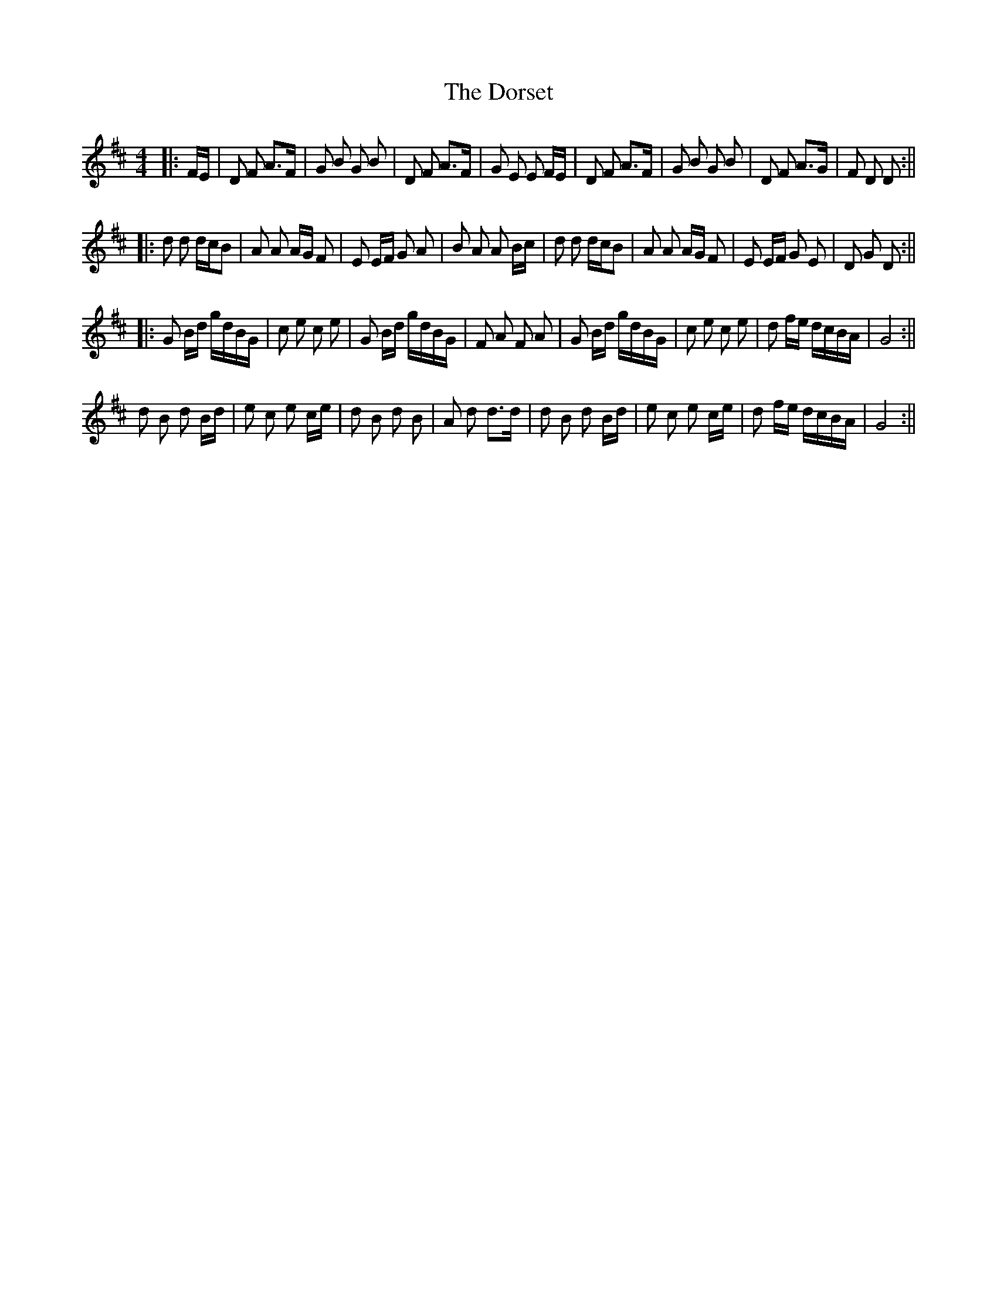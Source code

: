 X: 2
T: Dorset, The
Z: hetty
S: https://thesession.org/tunes/7072#setting18643
R: reel
M: 4/4
L: 1/8
K: Dmaj
|: F/E/ | D F A>F | G B G B | D F A>F | G E E F/E/ | D F A>F | G B G B | D F A>G | F D D :|||: d d d/c/B | A A A/G/ F | E E/F/ G A | B A A B/c/ | d d d/c/B | A A A/G/ F | E E/F/ G E | D G D :|||: G B/d/ g/d/B/G/ | c e c e | G B/d/ g/d/B/G/ | F A F A | G B/d/ g/d/B/G/ | c e c e | d f/e/ d/c/B/A/ | G4 :||d B d B/d/ | e c e c/e/ | d B d B | A d d>d | d B d B/d/ | e c e c/e/ | d f/e/ d/c/B/A/ | G4 :||
